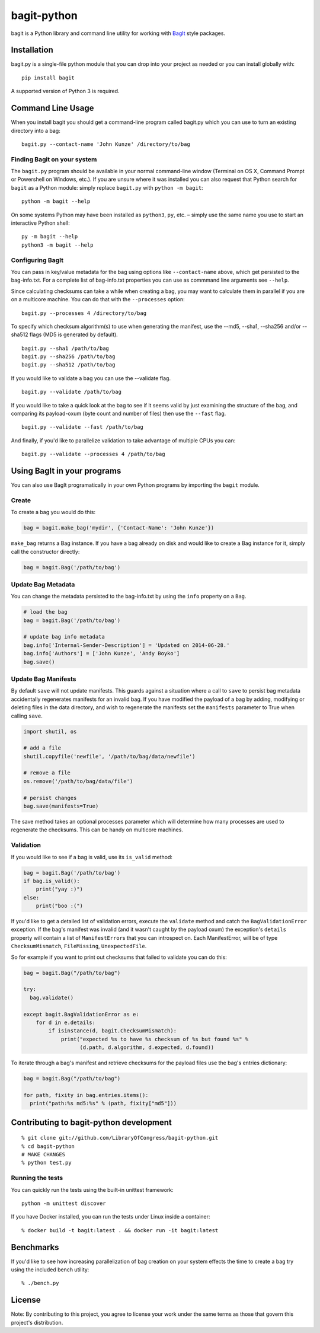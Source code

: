 bagit-python
============

bagit is a Python library and command line utility for working with
`BagIt <http://purl.org/net/bagit>`__ style packages.

Installation
------------

bagit.py is a single-file python module that you can drop into your
project as needed or you can install globally with:

::

    pip install bagit

A supported version of Python 3 is required.

Command Line Usage
------------------

When you install bagit you should get a command-line program called
bagit.py which you can use to turn an existing directory into a bag:

::

    bagit.py --contact-name 'John Kunze' /directory/to/bag

Finding Bagit on your system
~~~~~~~~~~~~~~~~~~~~~~~~~~~~

The ``bagit.py`` program should be available in your normal command-line
window (Terminal on OS X, Command Prompt or Powershell on Windows,
etc.). If you are unsure where it was installed you can also request
that Python search for ``bagit`` as a Python module: simply replace
``bagit.py`` with ``python -m bagit``:

::

    python -m bagit --help

On some systems Python may have been installed as ``python3``, ``py``,
etc. – simply use the same name you use to start an interactive Python
shell:

::

    py -m bagit --help
    python3 -m bagit --help

Configuring BagIt
~~~~~~~~~~~~~~~~~

You can pass in key/value metadata for the bag using options like
``--contact-name`` above, which get persisted to the bag-info.txt. For a
complete list of bag-info.txt properties you can use as commmand line
arguments see ``--help``.

Since calculating checksums can take a while when creating a bag, you
may want to calculate them in parallel if you are on a multicore
machine. You can do that with the ``--processes`` option:

::

    bagit.py --processes 4 /directory/to/bag

To specify which checksum algorithm(s) to use when generating the
manifest, use the --md5, --sha1, --sha256 and/or --sha512 flags (MD5 is
generated by default).

::

    bagit.py --sha1 /path/to/bag
    bagit.py --sha256 /path/to/bag
    bagit.py --sha512 /path/to/bag

If you would like to validate a bag you can use the --validate flag.

::

    bagit.py --validate /path/to/bag

If you would like to take a quick look at the bag to see if it seems
valid by just examining the structure of the bag, and comparing its
payload-oxum (byte count and number of files) then use the ``--fast``
flag.

::

    bagit.py --validate --fast /path/to/bag

And finally, if you'd like to parallelize validation to take advantage
of multiple CPUs you can:

::

    bagit.py --validate --processes 4 /path/to/bag

Using BagIt in your programs
----------------------------

You can also use BagIt programatically in your own Python programs by
importing the ``bagit`` module.

Create
~~~~~~

To create a bag you would do this:

.. code:: python

    bag = bagit.make_bag('mydir', {'Contact-Name': 'John Kunze'})

``make_bag`` returns a Bag instance. If you have a bag already on disk
and would like to create a Bag instance for it, simply call the
constructor directly:

.. code:: python

    bag = bagit.Bag('/path/to/bag')

Update Bag Metadata
~~~~~~~~~~~~~~~~~~~

You can change the metadata persisted to the bag-info.txt by using the
``info`` property on a ``Bag``.

.. code:: python

    # load the bag
    bag = bagit.Bag('/path/to/bag')

    # update bag info metadata
    bag.info['Internal-Sender-Description'] = 'Updated on 2014-06-28.'
    bag.info['Authors'] = ['John Kunze', 'Andy Boyko']
    bag.save()

Update Bag Manifests
~~~~~~~~~~~~~~~~~~~~

By default ``save`` will not update manifests. This guards against a
situation where a call to ``save`` to persist bag metadata accidentally
regenerates manifests for an invalid bag. If you have modified the
payload of a bag by adding, modifying or deleting files in the data
directory, and wish to regenerate the manifests set the ``manifests``
parameter to True when calling ``save``.

.. code:: python


    import shutil, os

    # add a file
    shutil.copyfile('newfile', '/path/to/bag/data/newfile')

    # remove a file
    os.remove('/path/to/bag/data/file')

    # persist changes
    bag.save(manifests=True)

The save method takes an optional processes parameter which will
determine how many processes are used to regenerate the checksums. This
can be handy on multicore machines.

Validation
~~~~~~~~~~

If you would like to see if a bag is valid, use its ``is_valid`` method:

.. code:: python

    bag = bagit.Bag('/path/to/bag')
    if bag.is_valid():
        print("yay :)")
    else:
        print("boo :(")

If you'd like to get a detailed list of validation errors, execute the
``validate`` method and catch the ``BagValidationError`` exception. If
the bag's manifest was invalid (and it wasn't caught by the payload
oxum) the exception's ``details`` property will contain a list of
``ManifestError``\ s that you can introspect on. Each ManifestError,
will be of type ``ChecksumMismatch``, ``FileMissing``,
``UnexpectedFile``.

So for example if you want to print out checksums that failed to
validate you can do this:

.. code:: python


    bag = bagit.Bag("/path/to/bag")

    try:
      bag.validate()

    except bagit.BagValidationError as e:
        for d in e.details:
            if isinstance(d, bagit.ChecksumMismatch):
                print("expected %s to have %s checksum of %s but found %s" %
                      (d.path, d.algorithm, d.expected, d.found))

To iterate through a bag's manifest and retrieve checksums for the
payload files use the bag's entries dictionary:

.. code:: python

    bag = bagit.Bag("/path/to/bag")

    for path, fixity in bag.entries.items():
      print("path:%s md5:%s" % (path, fixity["md5"]))

Contributing to bagit-python development
----------------------------------------

::

    % git clone git://github.com/LibraryOfCongress/bagit-python.git
    % cd bagit-python
    # MAKE CHANGES
    % python test.py

Running the tests
~~~~~~~~~~~~~~~~~

You can quickly run the tests using the built-in unittest framework:

::

    python -m unittest discover

If you have Docker installed, you can run the tests under Linux inside a
container:

::

    % docker build -t bagit:latest . && docker run -it bagit:latest

Benchmarks
----------

If you'd like to see how increasing parallelization of bag creation on
your system effects the time to create a bag try using the included
bench utility:

::

    % ./bench.py

License
-------

|cc0|

Note: By contributing to this project, you agree to license your work
under the same terms as those that govern this project's distribution.

.. |Coverage Status| image:: https://coveralls.io/repos/github/LibraryOfCongress/bagit-python/badge.svg?branch=master
   :target: https://coveralls.io/github/LibraryOfCongress/bagit-python?branch=master
.. |cc0| image:: http://i.creativecommons.org/p/zero/1.0/88x31.png
   :target: http://creativecommons.org/publicdomain/zero/1.0/
